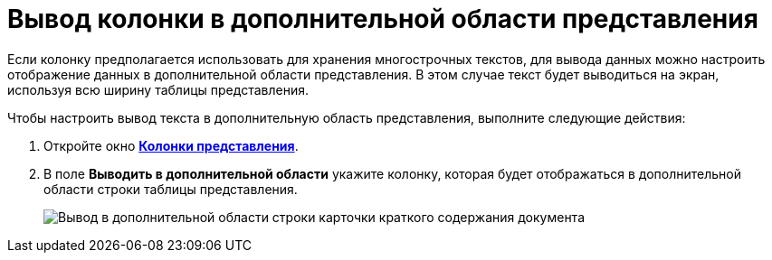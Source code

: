 = Вывод колонки в дополнительной области представления

Если колонку предполагается использовать для хранения многострочных текстов, для вывода данных можно настроить отображение данных в дополнительной области представления. В этом случае текст будет выводиться на экран, используя всю ширину таблицы представления.

Чтобы настроить вывод текста в дополнительную область представления, выполните следующие действия:

. [.ph .cmd]#Откройте окно xref:SettingView_Creating_Defining_Columns.html#task_ljn_r5h_g4__view_columns[[.keyword .wintitle]*Колонки представления*].#
. [.ph .cmd]#В поле *Выводить в дополнительной области* укажите колонку, которая будет отображаться в дополнительной области строки таблицы представления.#
+
image::Output_Columns_in_Additional_Part.png[Вывод в дополнительной области строки карточки краткого содержания документа]


